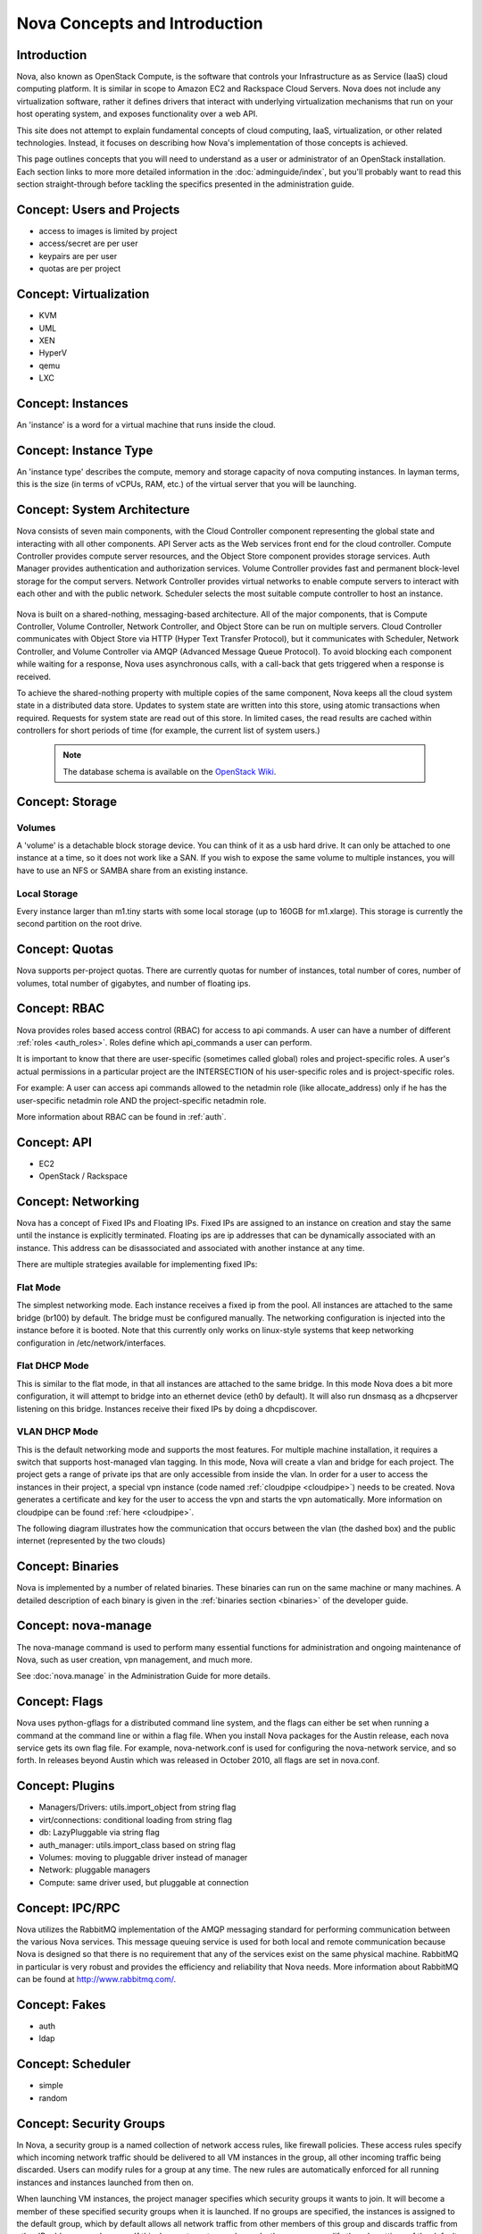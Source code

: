 ..
      Copyright 2010-2011 United States Government as represented by the
      Administrator of the National Aeronautics and Space Administration.
      All Rights Reserved.

      Licensed under the Apache License, Version 2.0 (the "License"); you may
      not use this file except in compliance with the License. You may obtain
      a copy of the License at

          http://www.apache.org/licenses/LICENSE-2.0

      Unless required by applicable law or agreed to in writing, software
      distributed under the License is distributed on an "AS IS" BASIS, WITHOUT
      WARRANTIES OR CONDITIONS OF ANY KIND, either express or implied. See the
      License for the specific language governing permissions and limitations
      under the License.


Nova Concepts and Introduction
==============================


Introduction
------------

Nova, also known as OpenStack Compute, is the software that controls your Infrastructure as as Service (IaaS)
cloud computing platform.  It is similar in scope to Amazon EC2 and Rackspace
Cloud Servers.  Nova does not include any virtualization software, rather it
defines drivers that interact with underlying virtualization mechanisms that
run on your host operating system, and exposes functionality over a web API.

This site does not attempt to explain fundamental concepts of cloud
computing, IaaS, virtualization, or other related technologies.  Instead, it
focuses on describing how Nova's implementation of those concepts is achieved.

This page outlines concepts that you will need to understand as a user or
administrator of an OpenStack installation.  Each section links to more more
detailed information in the :doc:`adminguide/index`,
but you'll probably want to read this section straight-through before tackling
the specifics presented in the administration guide.


Concept: Users and Projects
---------------------------

* access to images is limited by project
* access/secret are per user
* keypairs are per user
* quotas are per project


Concept: Virtualization
-----------------------

* KVM
* UML
* XEN
* HyperV
* qemu
* LXC


Concept: Instances
------------------

An 'instance' is a word for a virtual machine that runs inside the cloud.

Concept: Instance Type
----------------------

An 'instance type' describes the compute, memory and storage capacity of nova computing instances. In layman terms, this is the size (in terms of vCPUs, RAM, etc.) of the virtual server that you will be launching.

Concept: System Architecture
----------------------------

Nova consists of seven main components, with the Cloud Controller component representing the global state and interacting with all other components. API Server acts as the Web services front end for the cloud controller. Compute Controller provides compute server resources, and the Object Store component provides storage services. Auth Manager provides authentication and authorization services. Volume Controller provides fast and permanent block-level storage for the comput servers. Network Controller provides virtual networks to enable compute servers to interact with each other and with the public network. Scheduler selects the most suitable compute controller to host an instance.

    .. image:: images/Novadiagram.png 

Nova is built on a shared-nothing, messaging-based architecture. All of the major components, that is Compute Controller, Volume Controller, Network Controller, and Object Store can be run on multiple servers. Cloud Controller communicates with Object Store via HTTP (Hyper Text Transfer Protocol), but it communicates with Scheduler, Network Controller, and Volume Controller via AMQP (Advanced Message Queue Protocol). To avoid blocking each component while waiting for a response, Nova uses asynchronous calls, with a call-back that gets triggered when a response is received.

To achieve the shared-nothing property with multiple copies of the same component, Nova keeps all the cloud system state in a distributed data store. Updates to system state are written into this store, using atomic transactions when required. Requests for system state are read out of this store. In limited cases, the read results are cached within controllers for short periods of time (for example, the current list of system users.) 

    .. note:: The database schema is available on the `OpenStack Wiki <http://wiki.openstack.org/NovaDatabaseSchema>`_. 

Concept: Storage
----------------

Volumes
~~~~~~~

A 'volume' is a detachable block storage device.  You can think of it as a usb hard drive.  It can only be attached to one instance at a time, so it does not work like a SAN. If you wish to expose the same volume to multiple instances, you will have to use an NFS or SAMBA share from an existing instance.

Local Storage
~~~~~~~~~~~~~

Every instance larger than m1.tiny starts with some local storage (up to 160GB for m1.xlarge).  This storage is currently the second partition on the root drive.

Concept: Quotas
---------------

Nova supports per-project quotas.  There are currently quotas for number of instances, total number of cores, number of volumes, total number of gigabytes, and number of floating ips.


Concept: RBAC
-------------

Nova provides roles based access control (RBAC) for access to api commands.  A user can have a number of different :ref:`roles <auth_roles>`.  Roles define which api_commands a user can perform.

It is important to know that there are user-specific (sometimes called global) roles and project-specific roles.  A user's actual permissions in a particular project are the INTERSECTION of his user-specific roles and is project-specific roles.

For example: A user can access api commands allowed to the netadmin role (like allocate_address) only if he has the user-specific netadmin role AND the project-specific netadmin role.

More information about RBAC can be found in :ref:`auth`.

Concept: API
------------

* EC2
* OpenStack / Rackspace


Concept: Networking
-------------------

Nova has a concept of Fixed IPs and Floating IPs.  Fixed IPs are assigned to an instance on creation and stay the same until the instance is explicitly terminated.  Floating ips are ip addresses that can be dynamically associated with an instance.  This address can be disassociated and associated with another instance at any time.

There are multiple strategies available for implementing fixed IPs:

Flat Mode
~~~~~~~~~

The simplest networking mode.  Each instance receives a fixed ip from the pool.  All instances are attached to the same bridge (br100) by default.  The bridge must be configured manually.  The networking configuration is injected into the instance before it is booted.  Note that this currently only works on linux-style systems that keep networking configuration in /etc/network/interfaces.

Flat DHCP Mode
~~~~~~~~~~~~~~

This is similar to the flat mode, in that all instances are attached to the same bridge.  In this mode Nova does a bit more configuration, it will attempt to bridge into an ethernet device (eth0 by default).  It will also run dnsmasq as a dhcpserver listening on this bridge.  Instances receive their fixed IPs by doing a dhcpdiscover.

VLAN DHCP Mode
~~~~~~~~~~~~~~

This is the default networking mode and supports the most features.  For multiple machine installation, it requires a switch that supports host-managed vlan tagging.  In this mode, Nova will create a vlan and bridge for each project.  The project gets a range of private ips that are only accessible from inside the vlan.  In order for a user to access the instances in their project, a special vpn instance (code named :ref:`cloudpipe <cloudpipe>`) needs to be created.  Nova generates a certificate and key for the user to access the vpn and starts the vpn automatically. More information on cloudpipe can be found :ref:`here <cloudpipe>`.

The following diagram illustrates how the communication that occurs between the vlan (the dashed box) and the public internet (represented by the two clouds)

.. image:: /images/cloudpipe.png
   :width: 100%

..

Concept: Binaries
-----------------

Nova is implemented by a number of related binaries.  These binaries can run on the same machine or many machines.  A detailed description of each binary is given in the :ref:`binaries section <binaries>` of the developer guide.

.. _manage_usage:

Concept: nova-manage
--------------------

The nova-manage command is used to perform many essential functions for
administration and ongoing maintenance of Nova, such as user creation,
vpn management, and much more.

See :doc:`nova.manage` in the Administration Guide for more details.

Concept: Flags
--------------

Nova uses python-gflags for a distributed command line system, and the flags can either be set when running a command at the command line or within a flag file. When you install Nova packages for the Austin release, each nova service gets its own flag file. For example, nova-network.conf is used for configuring the nova-network service, and so forth. In releases beyond Austin which was released in October 2010, all flags are set in nova.conf.  

Concept: Plugins
----------------

* Managers/Drivers: utils.import_object from string flag
* virt/connections: conditional loading from string flag
* db: LazyPluggable via string flag
* auth_manager: utils.import_class based on string flag
* Volumes: moving to pluggable driver instead of manager
* Network: pluggable managers
* Compute: same driver used, but pluggable at connection


Concept: IPC/RPC
----------------

Nova utilizes the RabbitMQ implementation of the AMQP messaging standard for performing communication between the various Nova services.  This message queuing service is used for both local and remote communication because Nova is designed so that there is no requirement that any of the services exist on the same physical machine.  RabbitMQ in particular is very robust and provides the efficiency and reliability that Nova needs.  More information about RabbitMQ can be found at http://www.rabbitmq.com/. 

Concept: Fakes
--------------

* auth
* ldap


Concept: Scheduler
------------------

* simple
* random


Concept: Security Groups
------------------------

In Nova, a security group is a named collection of network access rules, like firewall policies. These access rules specify which incoming network traffic should be delivered to all VM instances in the group, all other incoming traffic being discarded. Users can modify rules for a group at any time. The new rules are automatically enforced for all running instances and instances launched from then on.

When launching VM instances, the project manager specifies which security groups it wants to join. It will become a member of these specified security groups when it is launched. If no groups are specified, the instances is assigned to the default group, which by default allows all network traffic from other members of this group and discards traffic from other IP addresses and groups. If this does not meet a user's needs, the user can modify the rule settings of the default group.

A security group can be thought of as a security profile or a security role - it promotes the good practice of managing firewalls by role, not by machine. For example, a user could stipulate that servers with the "webapp" role must be able to connect to servers with the "mysql" role on port 3306. Going further with the security profile analogy, an instance can be launched with membership of multiple security groups - similar to a server with multiple roles. Because all rules in security groups are ACCEPT rules, it's trivial to combine them.

Each rule in a security group must specify the source of packets to be allowed, which can either be a subnet anywhere on the Internet (in CIDR notation, with 0.0.0./0 representing the entire Internet) or another security group. In the latter case, the source security group can be any user's group. This makes it easy to grant selective access to one user's instances from instances run by the user's friends, partners, and vendors. 

The creation of rules with other security groups specified as sources helps users deal with dynamic IP addressing. Without this feature, the user would have had to adjust the security groups each time a new instance is launched. This practice would become cumbersome if an application running in Nova is very dynamic and elastic, for example scales up or down frequently.

Security groups for a VM are passed at launch time by the cloud controller to the compute node, and applied at the compute node when a VM is started.

Concept: Certificate Authority
------------------------------

Nova does a small amount of certificate management.  These certificates are used for :ref:`project vpns <cloudpipe>` and decrypting bundled images.


Concept: Images
---------------

* launching
* bundling
